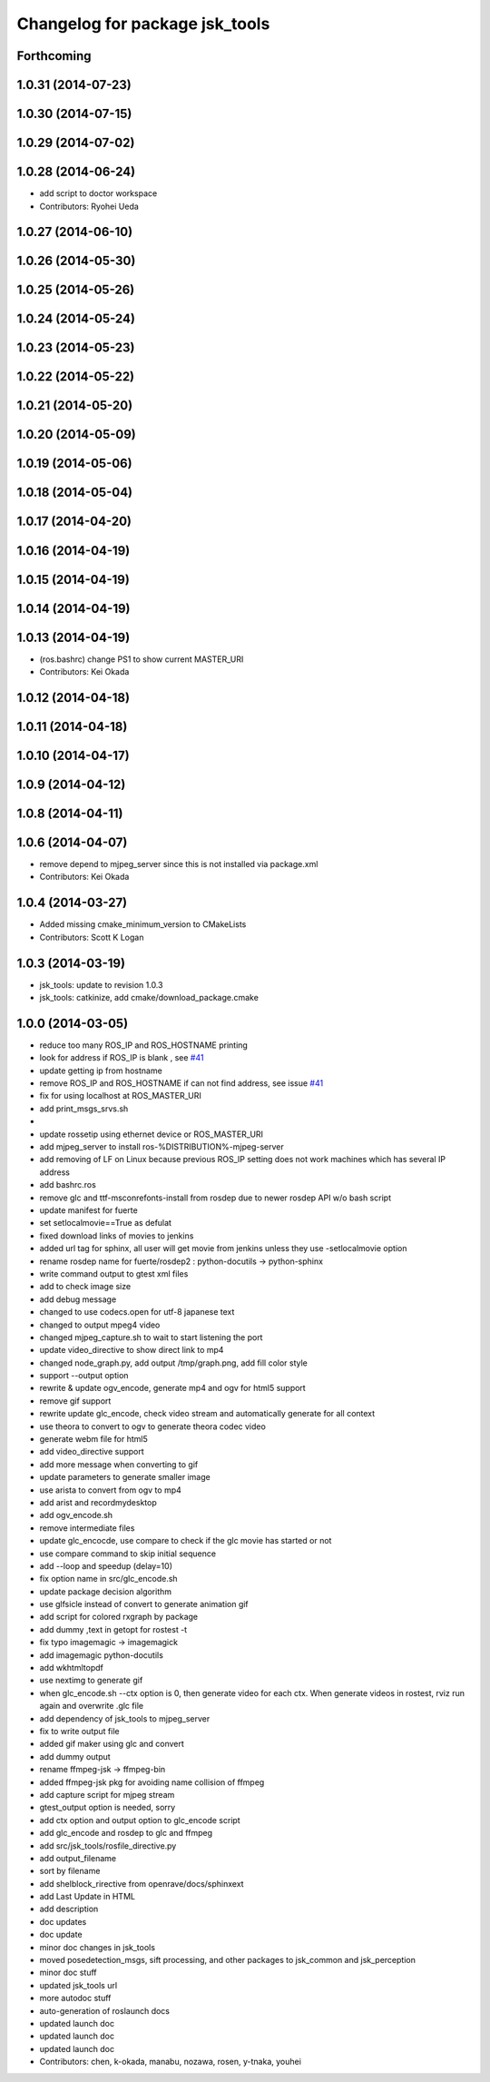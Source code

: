 ^^^^^^^^^^^^^^^^^^^^^^^^^^^^^^^
Changelog for package jsk_tools
^^^^^^^^^^^^^^^^^^^^^^^^^^^^^^^

Forthcoming
-----------

1.0.31 (2014-07-23)
-------------------

1.0.30 (2014-07-15)
-------------------

1.0.29 (2014-07-02)
-------------------

1.0.28 (2014-06-24)
-------------------
* add script to doctor workspace
* Contributors: Ryohei Ueda

1.0.27 (2014-06-10)
-------------------

1.0.26 (2014-05-30)
-------------------

1.0.25 (2014-05-26)
-------------------

1.0.24 (2014-05-24)
-------------------

1.0.23 (2014-05-23)
-------------------

1.0.22 (2014-05-22)
-------------------

1.0.21 (2014-05-20)
-------------------

1.0.20 (2014-05-09)
-------------------

1.0.19 (2014-05-06)
-------------------

1.0.18 (2014-05-04)
-------------------

1.0.17 (2014-04-20)
-------------------

1.0.16 (2014-04-19)
-------------------

1.0.15 (2014-04-19)
-------------------

1.0.14 (2014-04-19)
-------------------

1.0.13 (2014-04-19)
-------------------
* (ros.bashrc) change PS1 to show current MASTER_URI
* Contributors: Kei Okada

1.0.12 (2014-04-18)
-------------------

1.0.11 (2014-04-18)
-------------------

1.0.10 (2014-04-17)
-------------------

1.0.9 (2014-04-12)
------------------

1.0.8 (2014-04-11)
------------------

1.0.6 (2014-04-07)
------------------
* remove depend to mjpeg_server since this is not installed via package.xml
* Contributors: Kei Okada

1.0.4 (2014-03-27)
------------------
* Added missing cmake_minimum_version to CMakeLists
* Contributors: Scott K Logan

1.0.3 (2014-03-19)
------------------
* jsk_tools: update to revision 1.0.3
* jsk_tools: catkinize, add cmake/download_package.cmake

1.0.0 (2014-03-05)
------------------
* reduce too many ROS_IP and ROS_HOSTNAME printing
* look for address if ROS_IP is blank , see `#41 <https://github.com/jsk-ros-pkg/jsk_common/issues/41>`_
* update getting ip from hostname
* remove ROS_IP and ROS_HOSTNAME if can not find address, see issue `#41 <https://github.com/jsk-ros-pkg/jsk_common/issues/41>`_
* fix for using localhost at ROS_MASTER_URI
* add print_msgs_srvs.sh
* 
* update rossetip using ethernet device or ROS_MASTER_URI
* add mjpeg_server to install ros-%DISTRIBUTION%-mjpeg-server
* add removing of LF on Linux because previous ROS_IP setting does not work machines which has several IP address
* add bashrc.ros
* remove glc and ttf-msconrefonts-install from rosdep due to newer rosdep API w/o bash script
* update manifest for fuerte
* set setlocalmovie==True as defulat
* fixed download links of movies to jenkins
* added url tag for sphinx, all user will get movie from jenkins unless they use -setlocalmovie option
* rename rosdep name for fuerte/rosdep2 : python-docutils -> python-sphinx
* write command output to gtest xml files
* add to check image size
* add debug message
* changed to use codecs.open for utf-8 japanese text
* changed to output mpeg4 video
* changed mjpeg_capture.sh to wait to start listening the port
* update video_directive to show direct link to mp4
* changed node_graph.py, add output /tmp/graph.png, add fill color style
* support --output option
* rewrite & update ogv_encode, generate mp4 and ogv for html5 support
* remove gif support
* rewrite update glc_encode, check video stream and automatically generate for all context
* use theora to convert to ogv to generate theora codec video
* generate webm file for html5
* add video_directive support
* add more message when converting to gif
* update parameters to generate smaller image
* use arista to convert from ogv to mp4
* add arist and recordmydesktop
* add ogv_encode.sh
* remove intermediate files
* update glc_encocde, use compare to check if the glc movie has started or not
* use compare command to skip initial sequence
* add --loop and speedup (delay=10)
* fix option name in src/glc_encode.sh
* update package decision algorithm
* use glfsicle instead of convert to generate animation gif
* add script for colored rxgraph by package
* add dummy ,text in getopt for rostest -t
* fix typo imagemagic -> imagemagick
* add imagemagic python-docutils
* add wkhtmltopdf
* use nextimg to generate gif
* when glc_encode.sh --ctx option is 0, then generate video for each ctx. When generate videos in rostest, rviz run again and overwrite .glc file
* add dependency of jsk_tools to mjpeg_server
* fix to write output file
* added gif maker using glc and convert
* add dummy output
* rename ffmpeg-jsk -> ffmpeg-bin
* added ffmpeg-jsk pkg for avoiding name collision of ffmpeg
* add capture script for mjpeg stream
* gtest_output option is needed, sorry
* add ctx option and output option to glc_encode script
* add glc_encode and rosdep to glc and ffmpeg
* add src/jsk_tools/rosfile_directive.py
* add output_filename
* sort by filename
* add shelblock_rirective from openrave/docs/sphinxext
* add Last Update in HTML
* add description
* doc updates
* doc update
* minor doc changes in jsk_tools
* moved posedetection_msgs, sift processing, and other packages to jsk_common and jsk_perception
* minor doc stuff
* updated jsk_tools url
* more autodoc stuff
* auto-generation of roslaunch docs
* updated launch doc
* updated launch doc
* updated launch doc
* Contributors: chen, k-okada, manabu, nozawa, rosen, y-tnaka, youhei
